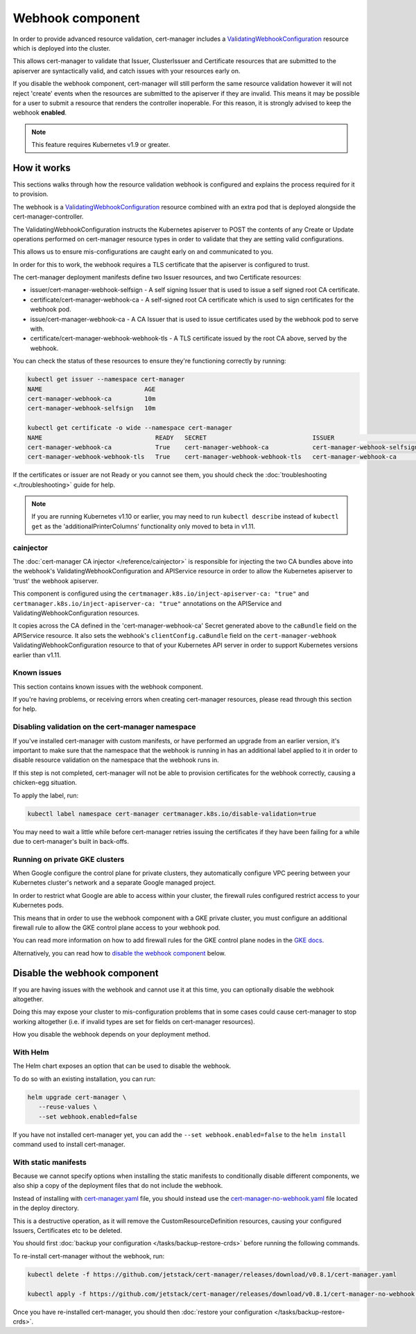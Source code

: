 =================
Webhook component
=================

In order to provide advanced resource validation, cert-manager includes a
ValidatingWebhookConfiguration_ resource which is deployed into the cluster.

This allows cert-manager to validate that Issuer, ClusterIssuer and Certificate
resources that are submitted to the apiserver are syntactically valid, and
catch issues with your resources early on.

If you disable the webhook component, cert-manager will still perform the
same resource validation however it will not reject 'create' events when the
resources are submitted to the apiserver if they are invalid.
This means it may be possible for a user to submit a resource that renders
the controller inoperable.
For this reason, it is strongly advised to keep the webhook **enabled**.

.. note::
   This feature requires Kubernetes v1.9 or greater.

How it works
============

This sections walks through how the resource validation webhook is configured
and explains the process required for it to provision.

The webhook is a ValidatingWebhookConfiguration_ resource combined with an
extra pod that is deployed alongside the cert-manager-controller.

The ValidatingWebhookConfiguration instructs the Kubernetes apiserver to
POST the contents of any Create or Update operations performed on cert-manager
resource types in order to validate that they are setting valid configurations.

This allows us to ensure mis-configurations are caught early on and communicated
to you.

In order for this to work, the webhook requires a TLS certificate that the
apiserver is configured to trust.

The cert-manager deployment manifests define two Issuer resources, and two
Certificate resources:

* issuer/cert-manager-webhook-selfsign - A self signing Issuer that is used
  to issue a self signed root CA certificate.
* certificate/cert-manager-webhook-ca - A self-signed root CA certificate
  which is used to sign certificates for the webhook pod.
* issue/cert-manager-webhook-ca - A CA Issuer that is used to issue
  certificates used by the webhook pod to serve with.
* certificate/cert-manager-webhook-webhook-tls - A TLS certificate issued by the
  root CA above, served by the webhook.

You can check the status of these resources to ensure they're functioning
correctly by running:

.. code-block:: shell

   kubectl get issuer --namespace cert-manager
   NAME                            AGE
   cert-manager-webhook-ca         10m
   cert-manager-webhook-selfsign   10m

   kubectl get certificate -o wide --namespace cert-manager
   NAME                               READY   SECRET                             ISSUER                          STATUS                                          AGE
   cert-manager-webhook-ca            True    cert-manager-webhook-ca            cert-manager-webhook-selfsign   Certificate is up to date and has not expired   10m
   cert-manager-webhook-webhook-tls   True    cert-manager-webhook-webhook-tls   cert-manager-webhook-ca         Certificate is up to date and has not expired   10m

If the certificates or issuer are not Ready or you cannot see them, you should
check the :doc:`troubleshooting <./troubleshooting>` guide for help.

.. note::
   If you are running Kubernetes v1.10 or earlier, you may need to run
   ``kubectl describe`` instead of ``kubectl get`` as the
   'additionalPrinterColumns' functionality only moved to beta in v1.11.

cainjector
----------

The :doc:`cert-manager CA injector </reference/cainjector>` is responsible for
injecting the two CA bundles above into the webhook's
ValidatingWebhookConfiguration and APIService resource in order to allow the
Kubernetes apiserver to 'trust' the webhook apiserver.

This component is configured using the ``certmanager.k8s.io/inject-apiserver-ca: "true"``
and ``certmanager.k8s.io/inject-apiserver-ca: "true"`` annotations on the
APIService and ValidatingWebhookConfiguration resources.

It copies across the CA defined in the 'cert-manager-webhook-ca' Secret
generated above to the ``caBundle`` field on the APIService resource.
It also sets the webhook's ``clientConfig.caBundle`` field on the
``cert-manager-webhook`` ValidatingWebhookConfiguration resource to that of
your Kubernetes API server in order to support Kubernetes versions earlier than
v1.11.

Known issues
------------

This section contains known issues with the webhook component.

If you're having problems, or receiving errors when creating cert-manager
resources, please read through this section for help.

Disabling validation on the cert-manager namespace
--------------------------------------------------

If you've installed cert-manager with custom manifests, or have performed an
upgrade from an earlier version, it's important to make sure that the namespace
that the webhook is running in has an additional label applied to it in order
to disable resource validation on the namespace that the webhook runs in.

If this step is not completed, cert-manager will not be able to provision
certificates for the webhook correctly, causing a chicken-egg situation.

To apply the label, run:

.. code-block:: shell

   kubectl label namespace cert-manager certmanager.k8s.io/disable-validation=true

You may need to wait a little while before cert-manager retries issuing the
certificates if they have been failing for a while due to cert-manager's built
in back-offs.


Running on private GKE clusters
-------------------------------

When Google configure the control plane for private clusters, they
automatically configure VPC peering between your Kubernetes cluster's network
and a separate Google managed project.

In order to restrict what Google are able to access within your cluster, the
firewall rules configured restrict access to your Kubernetes pods.

This means that in order to use the webhook component with a GKE private
cluster, you must configure an additional firewall rule to allow the GKE
control plane access to your webhook pod.

You can read more information on how to add firewall rules for the GKE control
plane nodes in the `GKE docs`_.

Alternatively, you can read how to `disable the webhook component`_ below.

.. todo:: add an example command for how to do this here & explain any security
   implications

Disable the webhook component
==============================

If you are having issues with the webhook and cannot use it at this time,
you can optionally disable the webhook altogether.

Doing this may expose your cluster to mis-configuration problems that in some
cases could cause cert-manager to stop working altogether (i.e. if invalid
types are set for fields on cert-manager resources).

How you disable the webhook depends on your deployment method.

With Helm
---------

The Helm chart exposes an option that can be used to disable the webhook.

To do so with an existing installation, you can run:

.. code-block:: shell

   helm upgrade cert-manager \
      --reuse-values \
      --set webhook.enabled=false

If you have not installed cert-manager yet, you can add the
``--set webhook.enabled=false`` to the ``helm install`` command used to install
cert-manager.

With static manifests
---------------------

Because we cannot specify options when installing the static manifests to
conditionally disable different components, we also ship a copy of the
deployment files that do not include the webhook.

Instead of installing with `cert-manager.yaml`_ file, you should instead use
the `cert-manager-no-webhook.yaml`_ file located in the deploy directory.

This is a destructive operation, as it will remove the CustomResourceDefinition
resources, causing your configured Issuers, Certificates etc to be deleted.

You should first :doc:`backup your configuration </tasks/backup-restore-crds>`
before running the following commands.

To re-install cert-manager without the webhook, run:

.. code-block:: shell

   kubectl delete -f https://github.com/jetstack/cert-manager/releases/download/v0.8.1/cert-manager.yaml

   kubectl apply -f https://github.com/jetstack/cert-manager/releases/download/v0.8.1/cert-manager-no-webhook.yaml

Once you have re-installed cert-manager, you should then
:doc:`restore your configuration </tasks/backup-restore-crds>`.

.. _`deploy directory`: https://github.com/jetstack/cert-manager/blob/release-0.8/deploy/manifests
.. _`cert-manager.yaml`: https://github.com/jetstack/cert-manager/releases/download/v0.8.1/cert-manager.yaml
.. _`cert-manager-no-webhook.yaml`: https://github.com/jetstack/cert-manager/releases/download/v0.8.1/cert-manager-no-webhook.yaml
.. _`GKE docs`: https://cloud.google.com/kubernetes-engine/docs/how-to/private-clusters#add_firewall_rules
.. _`ValidatingWebhookConfiguration`: https://kubernetes.io/docs/reference/access-authn-authz/extensible-admission-controllers/
